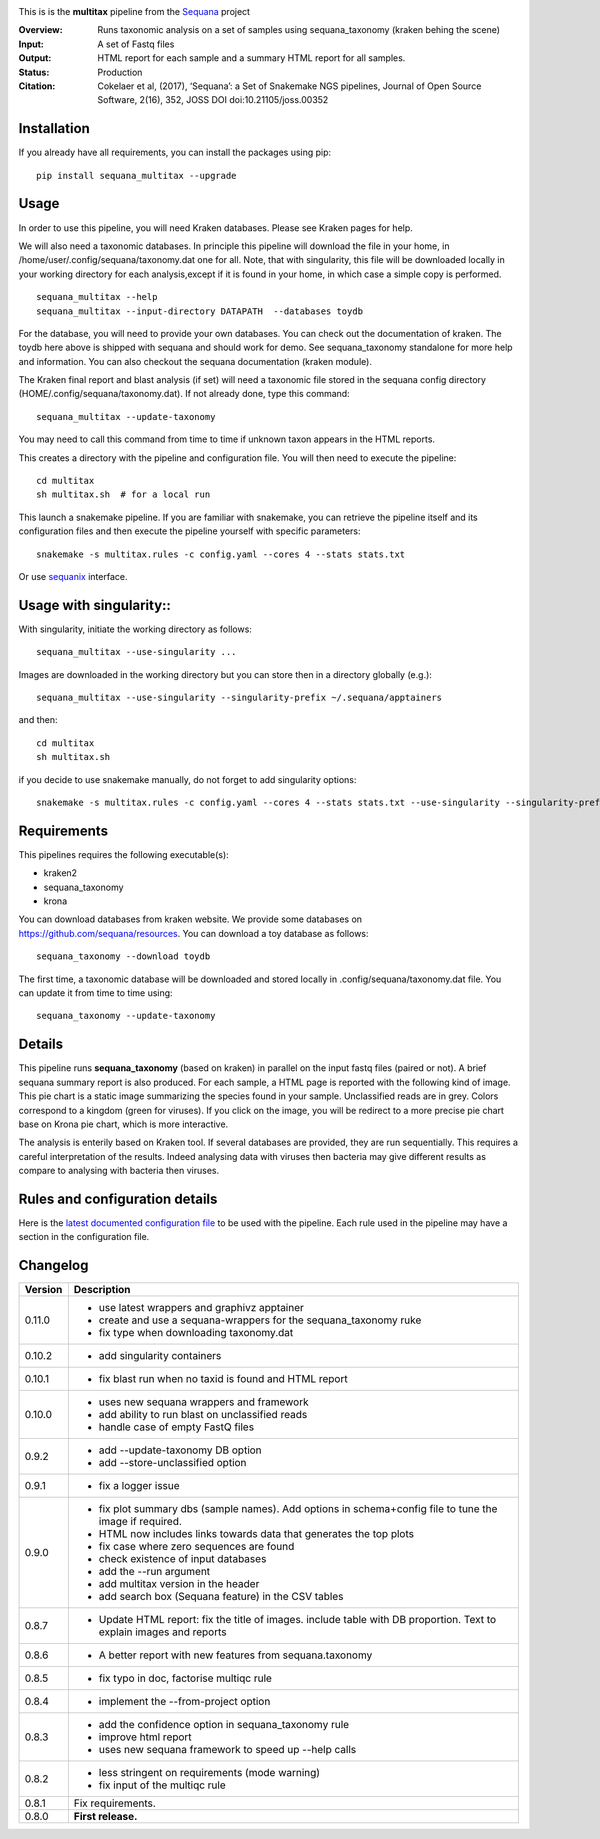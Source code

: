 
.. image:: https://badge.fury.io/py/sequana-multitax.svg
     :target: https://pypi.python.org/pypi/sequana_multitax


.. image:: https://github.com/sequana/multitax/actions/workflows/main.yml/badge.svg
   :target: https://github.com/sequana/multitax/actions/workflows/main.yaml 

.. image:: https://img.shields.io/badge/python-3.8%20%7C%203.9%20%7C3.10-blue.svg
    :target: https://pypi.python.org/pypi/sequana
    :alt: Python 3.8 | 3.9 | 3.10

.. image:: http://joss.theoj.org/papers/10.21105/joss.00352/status.svg
    :target: http://joss.theoj.org/papers/10.21105/joss.00352
    :alt: JOSS (journal of open source software) DOI

This is is the **multitax** pipeline from the `Sequana <https://sequana.readthedocs.org>`_ project

:Overview: Runs taxonomic analysis on a set of samples using sequana_taxonomy (kraken behing the scene)
:Input: A set of Fastq files
:Output: HTML report for each sample and a summary HTML report for all samples.
:Status: Production
:Citation: Cokelaer et al, (2017), ‘Sequana’: a Set of Snakemake NGS pipelines, Journal of Open Source Software, 2(16), 352, JOSS DOI doi:10.21105/joss.00352


Installation
~~~~~~~~~~~~

If you already have all requirements, you can install the packages using pip::

    pip install sequana_multitax --upgrade


Usage
~~~~~

In order to use this pipeline, you will need Kraken databases. Please see Kraken pages for help.

We will also need a taxonomic databases. In principle this pipeline will download the file in your home, in 
/home/user/.config/sequana/taxonomy.dat one for all. Note, that with singularity, this file will be downloaded locally in your working directory for each analysis,except if it is found in your home, in which case a simple copy is performed.

::

    sequana_multitax --help
    sequana_multitax --input-directory DATAPATH  --databases toydb

For the database, you will need to provide your own databases. You can check out
the documentation of kraken. The toydb here above is shipped with sequana and
should work for demo. See sequana_taxonomy standalone for more help and
information. You can also checkout the sequana documentation (kraken module).


The Kraken final report and blast analysis (if set) will need a taxonomic file
stored in the sequana config directory (HOME/.config/sequana/taxonomy.dat). If
not already done, type this command::

    sequana_multitax --update-taxonomy

You may need to call this command from time to time if unknown taxon appears in
the HTML reports.


This creates a directory with the pipeline and configuration file. You will then need 
to execute the pipeline::

    cd multitax
    sh multitax.sh  # for a local run

This launch a snakemake pipeline. If you are familiar with snakemake, you can 
retrieve the pipeline itself and its configuration files and then execute the pipeline yourself with specific parameters::

    snakemake -s multitax.rules -c config.yaml --cores 4 --stats stats.txt

Or use `sequanix <https://sequana.readthedocs.io/en/main/sequanix.html>`_ interface.


Usage with singularity::
~~~~~~~~~~~~~~~~~~~~~~~~~

With singularity, initiate the working directory as follows::

    sequana_multitax --use-singularity ...

Images are downloaded in the working directory but you can store then in a directory globally (e.g.)::

    sequana_multitax --use-singularity --singularity-prefix ~/.sequana/apptainers

and then::

    cd multitax
    sh multitax.sh

if you decide to use snakemake manually, do not forget to add singularity options::

    snakemake -s multitax.rules -c config.yaml --cores 4 --stats stats.txt --use-singularity --singularity-prefix ~/.sequana/apptainers --singularity-args "-B /home:/home"


Requirements
~~~~~~~~~~~~

This pipelines requires the following executable(s):

- kraken2
- sequana_taxonomy
- krona


.. image:: https://raw.githubusercontent.com/sequana/multitax/main/sequana_pipelines/multitax/dag.png

You can download databases from kraken website. We provide some databases on
https://github.com/sequana/resources. You can download a toy database as follows::

    sequana_taxonomy --download toydb

The first time, a taxonomic database will be downloaded and stored locally in
.config/sequana/taxonomy.dat file. You can update it from time to time using::

    sequana_taxonomy --update-taxonomy


Details
~~~~~~~~~

This pipeline runs **sequana_taxonomy** (based on kraken) in parallel on the input fastq files (paired or not). 
A brief sequana summary report is also produced. For each sample, a HTML page is
reported with the following kind of image. This pie chart is a static image
summarizing the species found in your sample. Unclassified reads are in grey.
Colors correspond to a kingdom (green for viruses). If you click on the image,
you will be redirect to a more precise pie chart base on Krona pie chart, which
is more interactive.

.. image:: https://raw.githubusercontent.com/sequana/multitax/main/doc/images/piechart.png

The analysis is enterily based on Kraken tool. If several databases are
provided, they are run sequentially. This requires a careful interpretation of
the results. Indeed analysing data with viruses then bacteria may give different
results as compare to analysing with bacteria then viruses. 


Rules and configuration details
~~~~~~~~~~~~~~~~~~~~~~~~~~~~~~~

Here is the `latest documented configuration file <https://raw.githubusercontent.com/sequana/multitax/main/sequana_pipelines/multitax/config.yaml>`_
to be used with the pipeline. Each rule used in the pipeline may have a section in the configuration file. 

Changelog
~~~~~~~~~

========= ====================================================================
Version   Description
========= ====================================================================
0.11.0    * use latest wrappers and graphivz apptainer
          * create and use a sequana-wrappers for the sequana_taxonomy ruke
          * fix type when downloading taxonomy.dat
0.10.2    * add singularity containers
0.10.1    * fix blast run when no taxid is found and HTML report
0.10.0    * uses new sequana wrappers and framework
          * add ability to run blast on unclassified reads
          * handle case of empty FastQ files
0.9.2     * add --update-taxonomy DB option
          * add --store-unclassified option
0.9.1     * fix a logger issue 
0.9.0     * fix plot summary dbs (sample names). Add options in schema+config
            file to tune the image if required.
          * HTML now includes links towards data that generates the top plots
          * fix case where zero sequences are found
          * check existence of input databases
          * add the --run argument
          * add multitax version in the header
          * add search box (Sequana feature) in the CSV tables
0.8.7     * Update HTML report: fix the title of images. include table with DB
            proportion. Text to explain images and reports
0.8.6     * A better report with new features from sequana.taxonomy
0.8.5     * fix typo in doc, factorise multiqc rule
0.8.4     * implement the --from-project option
0.8.3     * add the confidence option in sequana_taxonomy rule
          * improve html report
          * uses new sequana framework to speed up --help calls
0.8.2     * less stringent on requirements (mode warning)  
          * fix input of the multiqc rule
0.8.1     Fix requirements.
0.8.0     **First release.**
========= ====================================================================


